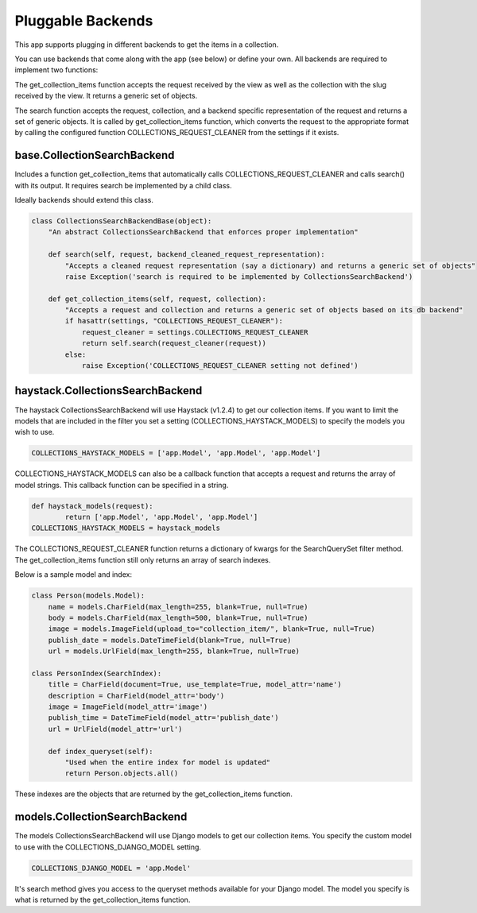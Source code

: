 .. _pluggable:

==================
Pluggable Backends
==================

This app supports plugging in different backends to get the items in a collection.

You can use backends that come along with the app (see below) or define your own. All backends are required to implement two functions:

.. py:method:: get_collection_items(self, request, collection)

The get_collection_items function accepts the request received by the view as well as the collection with the slug received by the view.
It returns a generic set of objects.

.. py:method:: search(self, request, collection, backend_cleaned_request_representation)

The search function accepts the request, collection, and a backend specific representation of the request and returns a set of generic objects.
It is called by get_collection_items function, which converts the request to the appropriate format by calling the configured function COLLECTIONS_REQUEST_CLEANER from the settings if it exists.


base.CollectionSearchBackend
-----------------------------
Includes a function get_collection_items that automatically calls COLLECTIONS_REQUEST_CLEANER and calls search() with its output.  It requires search be implemented by a child class.

Ideally backends should extend this class.

.. code-block:: python

	class CollectionsSearchBackendBase(object):
	    "An abstract CollectionsSearchBackend that enforces proper implementation"
	    
	    def search(self, request, backend_cleaned_request_representation):
	        "Accepts a cleaned request representation (say a dictionary) and returns a generic set of objects"
	        raise Exception('search is required to be implemented by CollectionsSearchBackend')
	    
	    def get_collection_items(self, request, collection):
	        "Accepts a request and collection and returns a generic set of objects based on its db backend"
	        if hasattr(settings, "COLLECTIONS_REQUEST_CLEANER"):
	            request_cleaner = settings.COLLECTIONS_REQUEST_CLEANER
	            return self.search(request_cleaner(request))
	        else:
	            raise Exception('COLLECTIONS_REQUEST_CLEANER setting not defined')

haystack.CollectionsSearchBackend
---------------------------------
The haystack CollectionsSearchBackend will use Haystack (v1.2.4) to get our collection items.
If you want to limit the models that are included in the filter you set a setting (COLLECTIONS_HAYSTACK_MODELS) to specify the models you wish to use.

.. code-block:: python

	COLLECTIONS_HAYSTACK_MODELS = ['app.Model', 'app.Model', 'app.Model']
	
COLLECTIONS_HAYSTACK_MODELS can also be a callback function that accepts a request and returns the array of model strings.
This callback function can be specified in a string.

.. code-block:: python
	
	def haystack_models(request):
		return ['app.Model', 'app.Model', 'app.Model']
	COLLECTIONS_HAYSTACK_MODELS = haystack_models
	
The COLLECTIONS_REQUEST_CLEANER function returns a dictionary of kwargs for the SearchQuerySet filter method.  The get_collection_items function still only returns an array of search indexes.

Below is a sample model and index:

.. code-block:: python

	class Person(models.Model):
	    name = models.CharField(max_length=255, blank=True, null=True)
	    body = models.CharField(max_length=500, blank=True, null=True)
	    image = models.ImageField(upload_to="collection_item/", blank=True, null=True)
	    publish_date = models.DateTimeField(blank=True, null=True)
	    url = models.UrlField(max_length=255, blank=True, null=True)
	    
	class PersonIndex(SearchIndex):
	    title = CharField(document=True, use_template=True, model_attr='name')
	    description = CharField(model_attr='body')
	    image = ImageField(model_attr='image')
	    publish_time = DateTimeField(model_attr='publish_date')
	    url = UrlField(model_attr='url')
	    
	    def index_queryset(self):
	    	"Used when the entire index for model is updated"
	    	return Person.objects.all()
    
These indexes are the objects that are returned by the get_collection_items function.

models.CollectionSearchBackend
---------------------------------
The models CollectionsSearchBackend will use Django models to get our collection items.
You specify the custom model to use with the COLLECTIONS_DJANGO_MODEL setting.

.. code-block:: python

	COLLECTIONS_DJANGO_MODEL = 'app.Model'
	
It's search method gives you access to the queryset methods available for your Django model.
The model you specify is what is returned by the get_collection_items function.

